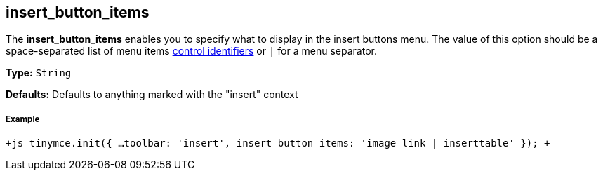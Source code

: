 == insert_button_items

The *insert_button_items* enables you to specify what to display in the insert buttons menu. The value of this option should be a space-separated list of menu items link:{baseurl}/advanced/editor-control-identifiers/#menucontrols[control identifiers] or `|` for a menu separator.

*Type:* `String`

*Defaults:* Defaults to anything marked with the "insert" context

===== Example

`+js
tinymce.init({
  ...
  toolbar: 'insert',
  insert_button_items: 'image link | inserttable'
});
+`
